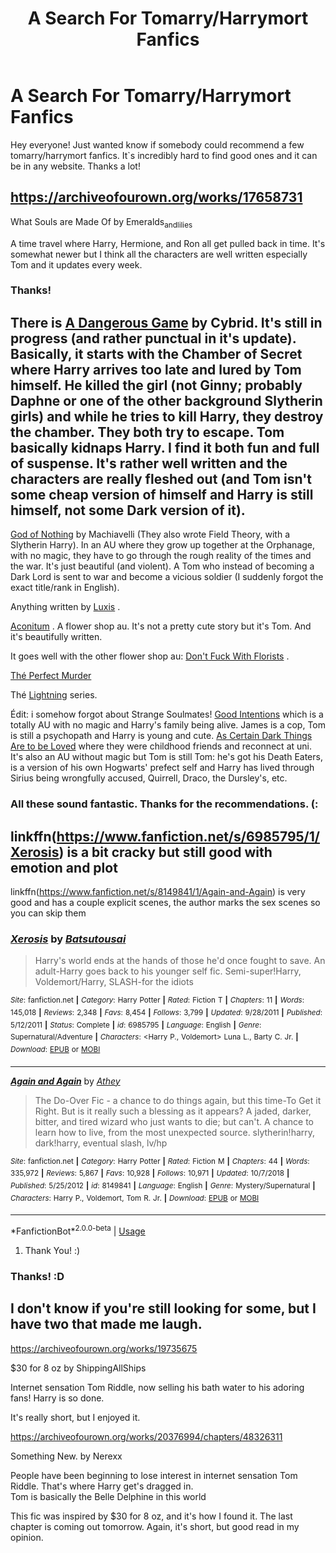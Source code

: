 #+TITLE: A Search For Tomarry/Harrymort Fanfics

* A Search For Tomarry/Harrymort Fanfics
:PROPERTIES:
:Author: Angel_Love21
:Score: 3
:DateUnix: 1555962295.0
:DateShort: 2019-Apr-23
:FlairText: Request
:END:
Hey everyone! Just wanted know if somebody could recommend a few tomarry/harrymort fanfics. It`s incredibly hard to find good ones and it can be in any website. Thanks a lot!


** [[https://archiveofourown.org/works/17658731]]

What Souls are Made Of by Emeralds_and_lilies

A time travel where Harry, Hermione, and Ron all get pulled back in time. It's somewhat newer but I think all the characters are well written especially Tom and it updates every week.
:PROPERTIES:
:Author: dilly_dallier_pro
:Score: 1
:DateUnix: 1555971412.0
:DateShort: 2019-Apr-23
:END:

*** Thanks!
:PROPERTIES:
:Author: Angel_Love21
:Score: 1
:DateUnix: 1556029137.0
:DateShort: 2019-Apr-23
:END:


** There is [[http://archiveofourown.org/works/13059681/chapters/29871909][A Dangerous Game]] by Cybrid. It's still in progress (and rather punctual in it's update). Basically, it starts with the Chamber of Secret where Harry arrives too late and lured by Tom himself. He killed the girl (not Ginny; probably Daphne or one of the other background Slytherin girls) and while he tries to kill Harry, they destroy the chamber. They both try to escape. Tom basically kidnaps Harry. I find it both fun and full of suspense. It's rather well written and the characters are really fleshed out (and Tom isn't some cheap version of himself and Harry is still himself, not some Dark version of it).

[[http://archiveofourown.org/works/17632187/chapters/41574056][God of Nothing]] by Machiavelli (They also wrote Field Theory, with a Slytherin Harry). In an AU where they grow up together at the Orphanage, with no magic, they have to go through the rough reality of the times and the war. It's just beautiful (and violent). A Tom who instead of becoming a Dark Lord is sent to war and become a vicious soldier (I suddenly forgot the exact title/rank in English).

Anything written by [[http://archiveofourown.org/users/Luxis][Luxis]] .

[[http://archiveofourown.org/works/12061266/chapters/27315231][Aconitum]] . A flower shop au. It's not a pretty cute story but it's Tom. And it's beautifully written.

It goes well with the other flower shop au: [[http://archiveofourown.org/works/7769080][Don't Fuck With Florists]] .

[[http://archiveofourown.org/works/3885466/chapters/8687344][Thé Perfect Murder]]

Thé [[http://archiveofourown.org/series/1160693][Lightning]] series.

Édit: i somehow forgot about Strange Soulmates! [[http://archiveofourown.org/works/7035334/chapters/16006603][Good Intentions]] which is a totally AU with no magic and Harry's family being alive. James is a cop, Tom is still a psychopath and Harry is young and cute. [[http://archiveofourown.org/works/6015619/chapters/13804801][As Certain Dark Things Are to be Loved]] where they were childhood friends and reconnect at uni. It's also an AU without magic but Tom is still Tom: he's got his Death Eaters, is a version of his own Hogwarts' prefect self and Harry has lived through Sirius being wrongfully accused, Quirrell, Draco, the Dursley's, etc.
:PROPERTIES:
:Author: croisillon
:Score: 1
:DateUnix: 1555977991.0
:DateShort: 2019-Apr-23
:END:

*** All these sound fantastic. Thanks for the recommendations. (:
:PROPERTIES:
:Author: Angel_Love21
:Score: 1
:DateUnix: 1556029225.0
:DateShort: 2019-Apr-23
:END:


** linkffn([[https://www.fanfiction.net/s/6985795/1/Xerosis]]) is a bit cracky but still good with emotion and plot

linkffn([[https://www.fanfiction.net/s/8149841/1/Again-and-Again]]) is very good and has a couple explicit scenes, the author marks the sex scenes so you can skip them
:PROPERTIES:
:Author: TimeTurner394
:Score: 1
:DateUnix: 1555981876.0
:DateShort: 2019-Apr-23
:END:

*** [[https://www.fanfiction.net/s/6985795/1/][*/Xerosis/*]] by [[https://www.fanfiction.net/u/577769/Batsutousai][/Batsutousai/]]

#+begin_quote
  Harry's world ends at the hands of those he'd once fought to save. An adult-Harry goes back to his younger self fic. Semi-super!Harry, Voldemort/Harry, SLASH-for the idiots
#+end_quote

^{/Site/:} ^{fanfiction.net} ^{*|*} ^{/Category/:} ^{Harry} ^{Potter} ^{*|*} ^{/Rated/:} ^{Fiction} ^{T} ^{*|*} ^{/Chapters/:} ^{11} ^{*|*} ^{/Words/:} ^{145,018} ^{*|*} ^{/Reviews/:} ^{2,348} ^{*|*} ^{/Favs/:} ^{8,454} ^{*|*} ^{/Follows/:} ^{3,799} ^{*|*} ^{/Updated/:} ^{9/28/2011} ^{*|*} ^{/Published/:} ^{5/12/2011} ^{*|*} ^{/Status/:} ^{Complete} ^{*|*} ^{/id/:} ^{6985795} ^{*|*} ^{/Language/:} ^{English} ^{*|*} ^{/Genre/:} ^{Supernatural/Adventure} ^{*|*} ^{/Characters/:} ^{<Harry} ^{P.,} ^{Voldemort>} ^{Luna} ^{L.,} ^{Barty} ^{C.} ^{Jr.} ^{*|*} ^{/Download/:} ^{[[http://www.ff2ebook.com/old/ffn-bot/index.php?id=6985795&source=ff&filetype=epub][EPUB]]} ^{or} ^{[[http://www.ff2ebook.com/old/ffn-bot/index.php?id=6985795&source=ff&filetype=mobi][MOBI]]}

--------------

[[https://www.fanfiction.net/s/8149841/1/][*/Again and Again/*]] by [[https://www.fanfiction.net/u/2328854/Athey][/Athey/]]

#+begin_quote
  The Do-Over Fic - a chance to do things again, but this time-To Get it Right. But is it really such a blessing as it appears? A jaded, darker, bitter, and tired wizard who just wants to die; but can't. A chance to learn how to live, from the most unexpected source. slytherin!harry, dark!harry, eventual slash, lv/hp
#+end_quote

^{/Site/:} ^{fanfiction.net} ^{*|*} ^{/Category/:} ^{Harry} ^{Potter} ^{*|*} ^{/Rated/:} ^{Fiction} ^{M} ^{*|*} ^{/Chapters/:} ^{44} ^{*|*} ^{/Words/:} ^{335,972} ^{*|*} ^{/Reviews/:} ^{5,867} ^{*|*} ^{/Favs/:} ^{10,928} ^{*|*} ^{/Follows/:} ^{10,971} ^{*|*} ^{/Updated/:} ^{10/7/2018} ^{*|*} ^{/Published/:} ^{5/25/2012} ^{*|*} ^{/id/:} ^{8149841} ^{*|*} ^{/Language/:} ^{English} ^{*|*} ^{/Genre/:} ^{Mystery/Supernatural} ^{*|*} ^{/Characters/:} ^{Harry} ^{P.,} ^{Voldemort,} ^{Tom} ^{R.} ^{Jr.} ^{*|*} ^{/Download/:} ^{[[http://www.ff2ebook.com/old/ffn-bot/index.php?id=8149841&source=ff&filetype=epub][EPUB]]} ^{or} ^{[[http://www.ff2ebook.com/old/ffn-bot/index.php?id=8149841&source=ff&filetype=mobi][MOBI]]}

--------------

*FanfictionBot*^{2.0.0-beta} | [[https://github.com/tusing/reddit-ffn-bot/wiki/Usage][Usage]]
:PROPERTIES:
:Author: FanfictionBot
:Score: 1
:DateUnix: 1555981893.0
:DateShort: 2019-Apr-23
:END:

**** Thank You! :)
:PROPERTIES:
:Author: Angel_Love21
:Score: 1
:DateUnix: 1556029312.0
:DateShort: 2019-Apr-23
:END:


*** Thanks! :D
:PROPERTIES:
:Author: Angel_Love21
:Score: 1
:DateUnix: 1556029268.0
:DateShort: 2019-Apr-23
:END:


** I don't know if you're still looking for some, but I have two that made me laugh.

[[https://archiveofourown.org/works/19735675]]

$30 for 8 oz by ShippingAllShips

Internet sensation Tom Riddle, now selling his bath water to his adoring fans! Harry is so done.

It's really short, but I enjoyed it.

[[https://archiveofourown.org/works/20376994/chapters/48326311]]

Something New. by Nerexx

People have been beginning to lose interest in internet sensation Tom Riddle. That's where Harry get's dragged in.\\
Tom is basically the Belle Delphine in this world

This fic was inspired by $30 for 8 oz, and it's how I found it. The last chapter is coming out tomorrow. Again, it's short, but good read in my opinion.
:PROPERTIES:
:Author: ninja_melon_
:Score: 1
:DateUnix: 1566750812.0
:DateShort: 2019-Aug-25
:END:
